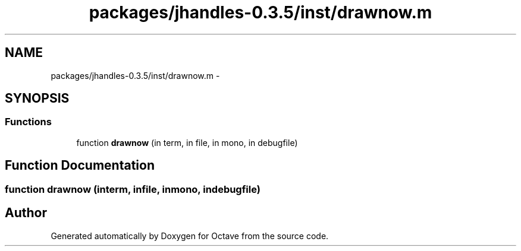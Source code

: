 .TH "packages/jhandles-0.3.5/inst/drawnow.m" 3 "Tue Nov 27 2012" "Version 3.2" "Octave" \" -*- nroff -*-
.ad l
.nh
.SH NAME
packages/jhandles-0.3.5/inst/drawnow.m \- 
.SH SYNOPSIS
.br
.PP
.SS "Functions"

.in +1c
.ti -1c
.RI "function \fBdrawnow\fP (in term, in file, in mono, in debugfile)"
.br
.in -1c
.SH "Function Documentation"
.PP 
.SS "function \fBdrawnow\fP (interm, infile, inmono, indebugfile)"
.SH "Author"
.PP 
Generated automatically by Doxygen for Octave from the source code\&.

